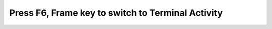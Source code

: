 ==================================================
Press F6, Frame key to switch to Terminal Activity
==================================================

.. image :: ../images/303.png
